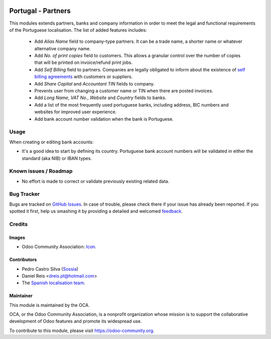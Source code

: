 .. image:: https://img.shields.io/badge/licence-AGPL--3-blue.svg
   :target: http://www.gnu.org/licenses/agpl-3.0-standalone.html
   :alt: License: AGPL-3

===================
Portugal - Partners
===================

This modules extends partners, banks and company information in order to meet
the legal and functional requirements of the Portuguese localisation. The list
of added features includes:

 * Add *Alias Name* field to company-type partners. It can be a trade name,
   a shorter name or whatever alternative company name.
 * Add *No. of print copies* field to customers. This allows a granular
   control over the number of copies that will be printed on invoice/refund
   print jobs.
 * Add *Self Billing* field to partners. Companies are legally obligated
   to inform about the existence of `self billing agreements <https://www.gov.uk/guidance/vat-self-billing-arrangements>`_
   with customers or suppliers.
 * Add *Share Capital* and *Accountant TIN* fields to company.
 * Prevents user from changing a customer name or TIN when there are posted
   invoices.
 * Add *Long Name*, *VAT No.*, *Website* and *Country* fields to banks.
 * Add a list of the most frequently used portuguese banks, including address,
   BIC numbers and websites for improved user experience.
 * Add bank account number validation when the bank is Portuguese.

Usage
=====

When creating or editing bank accounts:

* It's a good idea to start by defining its country. Portuguese bank account
  numbers will be validated in either the standard (aka NIB) or IBAN types.

.. image:: https://odoo-community.org/website/image/ir.attachment/5784_f2813bd/datas
   :alt: Try me on Runbot
   :target: https://runbot.odoo-community.org/runbot/{repo_id}/{branch}

.. repo_id is available in https://github.com/OCA/maintainer-tools/blob/master/tools/repos_with_ids.txt
.. branch is "8.0" for example

Known issues / Roadmap
======================

* No effort is made to correct or validate previously existing related data.

Bug Tracker
===========

Bugs are tracked on `GitHub Issues
<https://github.com/OCA/{project_repo}/issues>`_. In case of trouble, please
check there if your issue has already been reported. If you spotted it first,
help us smashing it by providing a detailed and welcomed `feedback
<https://github.com/OCA/
{project_repo}/issues/new?body=module:%20
{module_name}%0Aversion:%20
{branch}%0A%0A**Steps%20to%20reproduce**%0A-%20...%0A%0A**Current%20behavior**%0A%0A**Expected%20behavior**>`_.

Credits
=======

Images
------

* Odoo Community Association: `Icon <https://github.com/OCA/maintainer-tools/blob/master/template/module/static/description/icon.svg>`_.

Contributors
------------

* Pedro Castro Silva (`Sossia <http://www.sossia.pt>`_)
* Daniel Reis <dreis.pt@hotmail.com>
* The `Spanish localisation team <https://github.com/OCA/l10n-spain>`_.

Maintainer
----------

.. image:: https://odoo-community.org/logo.png
   :alt: Odoo Community Association
   :target: https://odoo-community.org

This module is maintained by the OCA.

OCA, or the Odoo Community Association, is a nonprofit organization whose
mission is to support the collaborative development of Odoo features and
promote its widespread use.

To contribute to this module, please visit https://odoo-community.org.
